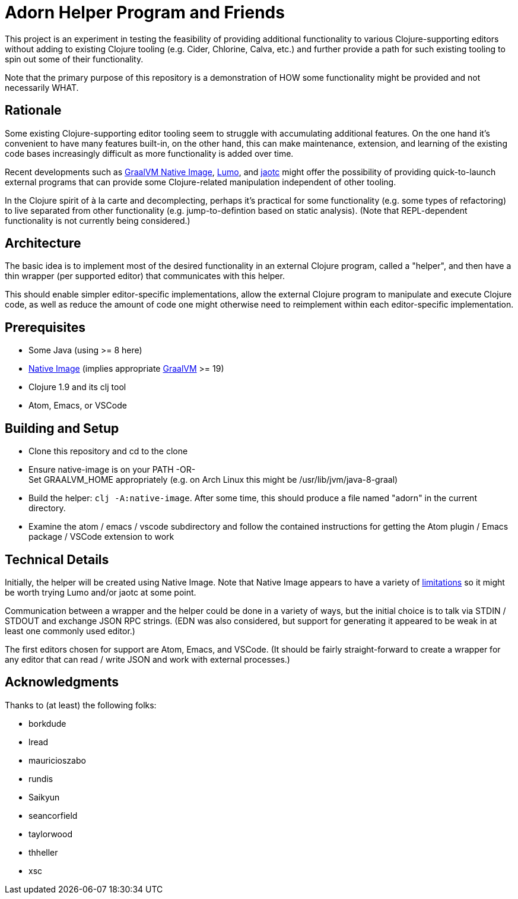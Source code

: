 = Adorn Helper Program and Friends

This project is an experiment in testing the feasibility of providing additional functionality to various Clojure-supporting editors without adding to existing Clojure tooling (e.g. Cider, Chlorine, Calva, etc.) and further provide a path for such existing tooling to spin out some of their functionality.

Note that the primary purpose of this repository is a demonstration of HOW some functionality might be provided and not necessarily WHAT.

== Rationale

Some existing Clojure-supporting editor tooling seem to struggle with accumulating additional features.  On the one hand it's convenient to have many features built-in, on the other hand, this can make maintenance, extension, and learning of the existing code bases increasingly difficult as more functionality is added over time.

Recent developments such as https://www.graalvm.org/docs/reference-manual/aot-compilation/[GraalVM Native Image], https://github.com/anmonteiro/lumo[Lumo], and https://openjdk.java.net/jeps/295[jaotc] might offer the possibility of providing quick-to-launch external programs that can provide some Clojure-related manipulation independent of other tooling.

In the Clojure spirit of à la carte and decomplecting, perhaps it's practical for some functionality (e.g. some types of refactoring) to live separated from other functionality (e.g. jump-to-defintion based on static analysis).  (Note that REPL-dependent functionality is not currently being considered.)

== Architecture

The basic idea is to implement most of the desired functionality in an external Clojure program, called a "helper", and then have a thin wrapper (per supported editor) that communicates with this helper.

This should enable simpler editor-specific implementations, allow the external Clojure program to manipulate and execute Clojure code, as well as reduce the amount of code one might otherwise need to reimplement within each editor-specific implementation.

== Prerequisites

* Some Java (using >= 8 here)
* https://www.graalvm.org/docs/reference-manual/aot-compilation/#install-native-image[Native Image] (implies appropriate https://github.com/oracle/graal[GraalVM] >= 19)
* Clojure 1.9 and its clj tool
* Atom, Emacs, or VSCode

== Building and Setup

* Clone this repository and cd to the clone

* Ensure native-image is on your PATH -OR- +
  Set GRAALVM_HOME appropriately (e.g. on Arch Linux this might be /usr/lib/jvm/java-8-graal)

* Build the helper: `clj -A:native-image`.  After some time, this should produce a file named "adorn" in the current directory.

* Examine the atom / emacs / vscode subdirectory and follow the contained instructions for getting the Atom plugin / Emacs package / VSCode extension to work

== Technical Details

Initially, the helper will be created using Native Image.  Note that Native Image appears to have a variety of https://github.com/oracle/graal/blob/master/substratevm/LIMITATIONS.md[limitations] so it might be worth trying Lumo and/or jaotc at some point.

Communication between a wrapper and the helper could be done in a variety of ways, but the initial choice is to talk via STDIN / STDOUT and exchange JSON RPC strings.  (EDN was also considered, but support for generating it appeared to be weak in at least one commonly used editor.)

The first editors chosen for support are Atom, Emacs, and VSCode.  (It should be fairly straight-forward to create a wrapper for any editor that can read / write JSON and work with external processes.)

== Acknowledgments

Thanks to (at least) the following folks:

* borkdude
* lread
* mauricioszabo
* rundis
* Saikyun
* seancorfield
* taylorwood
* thheller
* xsc
